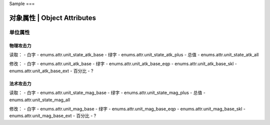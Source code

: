 Sample
===

============================
对象属性 | Object Attributes
============================

单位属性
========

物理攻击力
----------

读取：
- 白字 - enums.attr.unit_state_atk_base
- 绿字 - enums.attr.unit_state_atk_plus
- 总值 - enums.attr.unit_state_atk_all

修改：
- 白字 - enums.attr.unit_atk_base
- 绿字 - enums.attr.unit_atk_base_eqp - enums.attr.unit_atk_base_skl - enums.attr.unit_atk_base_ext
- 百分比 - ?

法术攻击力
----------

读取：
- 白字 - enums.attr.unit_state_mag_base
- 绿字 - enums.attr.unit_state_mag_plus
- 总值 - enums.attr.unit_state_mag_all

修改：
- 白字 - enums.attr.unit_mag_base
- 绿字 - enums.attr.unit_mag_base_eqp - enums.attr.unit_mag_base_skl - enums.attr.unit_mag_base_ext
- 百分比 - ?

